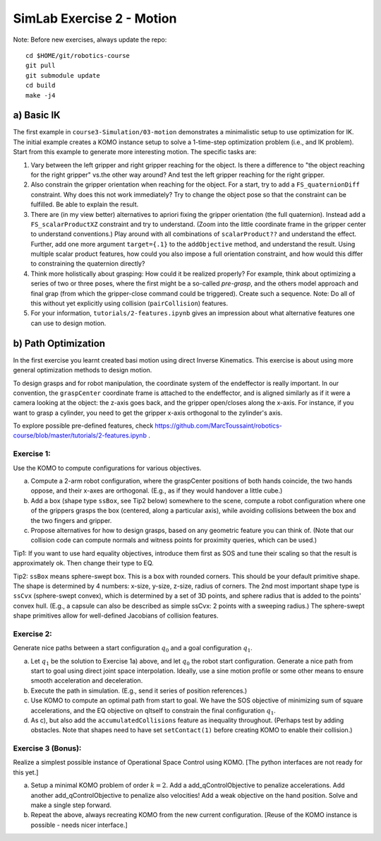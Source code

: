 ============================
 SimLab Exercise 2 - Motion
============================

Note: Before new exercises, always update the repo::

  cd $HOME/git/robotics-course
  git pull
  git submodule update
  cd build
  make -j4


a) Basic IK
===========

The first example in ``course3-Simulation/03-motion`` demonstrates a
minimalistic setup to use optimization for IK. The initial example
creates a KOMO instance setup to solve a 1-time-step optimization
problem (i.e., and IK problem). Start from this example to generate
more interesting motion. The specific tasks are:

1. Vary between the left gripper and right gripper reaching for the object. Is there a difference to "the object reaching for the right gripper" vs.\ the other way around? And test the left gripper reaching for the right gripper.
2. Also constrain the gripper orientation when reaching for the object. For a start, try to add a ``FS_quaternionDiff`` constraint. Why does this not work immediately? Try to change the object pose so that the constraint can be fulfilled. Be able to explain the result.
3. There are (in my view better) alternatives to apriori fixing the gripper orientation (the full quaternion). Instead add a ``FS_scalarProductXZ`` constraint and try to understand. (Zoom into the little coordinate frame in the gripper center to understand conventions.) Play around with all combinations of ``scalarProduct??`` and understand the effect. Further, add one more argument ``target={.1}`` to the ``addObjective`` method, and understand the result. Using multiple scalar product features, how could you also impose a full orientation constraint, and how would this differ to constraining the quaternion directly?
4. Think more holistically about grasping: How could it be realized properly? For example, think about optimizing a series of two or three poses, where the first might be a so-called *pre-grasp*, and the others model approach and final grap (from which the gripper-close command could be triggered). Create such a sequence. Note: Do all of this without yet explicitly using collision (``pairCollision``) features.
5. For your information, ``tutorials/2-features.ipynb`` gives an impression about what alternative features one can use to design motion.

  
b) Path Optimization
====================

In the first exercise you learnt created basi motion using direct
Inverse Kinematics. This exercise is about using more general
optimization methods to design motion.

To design grasps and for robot manipulation, the coordinate system of
the endeffector is really important. In our convention, the
``graspCenter`` coordinate frame is attached to the endeffector, and
is aligned similarly as if it were a camera looking at the object: the
z-axis goes back, and the gripper open/closes along the x-axis. For
instance, if you want to grasp a cylinder, you need to get the gripper
x-axis orthogonal to the zylinder's axis.

To explore possible pre-defined features, check https://github.com/MarcToussaint/robotics-course/blob/master/tutorials/2-features.ipynb .


Exercise 1:
-----------

Use the KOMO to compute configurations for various objectives.

a) Compute a 2-arm robot configuration, where the graspCenter positions of both hands coincide, the two hands oppose, and their x-axes are orthogonal. (E.g., as if they would handover a little cube.) 
b) Add a box (shape type ``ssBox``, see Tip2 below)  somewhere to the scene, compute a robot configuration where one of the grippers grasps the box (centered, along a particular axis), while avoiding collisions between the box and the two fingers and gripper.
c) Propose alternatives for how to design grasps, based on any geometric feature you can think of. (Note that our collision code can compute normals and witness points for proximity queries, which can be used.)

Tip1: If you want to use hard equality objectives, introduce them first as SOS and tune their scaling so that the result is approximately ok. Then change their type to EQ.

Tip2: ``ssBox`` means sphere-swept box. This is a box with rounded corners. This should be your default primitive shape. The shape is determined by 4 numbers: x-size, y-size, z-size, radius of corners. The 2nd most important shape type is ``ssCvx`` (sphere-swept convex), which is determined by a set of 3D points, and sphere radius that is added to the points' convex hull. (E.g., a capsule can also be described as simple ssCvx: 2 points with a sweeping radius.) The sphere-swept shape primitives allow for well-defined Jacobians of collision features.


Exercise 2:
-----------

Generate nice paths between a  start configuration :math:`q_0` and a goal configuration :math:`q_1`.


a) Let :math:`q_1` be the solution to Exercise 1a) above, and let :math:`q_0` the robot start configuration. Generate a nice path from start to goal using direct joint space interpolation. Ideally, use a sine motion profile or some other means to ensure smooth acceleration and deceleration.
b) Execute the path in simulation. (E.g., send it series of position references.)
c) Use KOMO to compute an optimal path from start to goal. We have the SOS objective of minimizing sum of square accelerations, and the EQ objective on qItself to constrain the final configuration :math:`q_1`.
d) As c), but also add the ``accumulatedCollisions`` feature as inequality throughout. (Perhaps test by adding obstacles. Note that shapes need to have set ``setContact(1)`` before creating KOMO to enable their collision.)


Exercise 3 (Bonus):
-------------------

Realize a simplest possible instance of Operational Space Control using KOMO. [The python interfaces are not ready for this yet.]

a) Setup a minimal KOMO problem of order :math:`k=2`. Add a add_qControlObjective to penalize accelerations. Add another add_qControlObjective to penalize also velocities! Add a weak objective on the hand position. Solve and make a single step forward.
b) Repeat the above, always recreating KOMO from the new current configuration. [Reuse of the KOMO instance is possible - needs nicer interface.]

